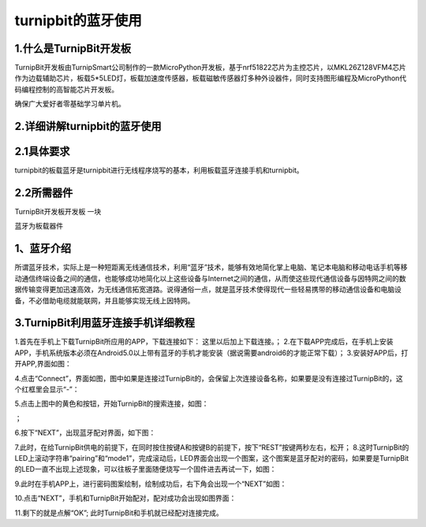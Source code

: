 turnipbit的蓝牙使用
=================================

1.什么是TurnipBit开发板
------------------------------

TurnipBit开发板由TurnipSmart公司制作的一款MicroPython开发板，基于nrf51822芯片为主控芯片，以MKL26Z128VFM4芯片作为边载辅助芯片，板载5*5LED灯，板载加速度传感器，板载磁敏传感器灯多种外设器件，同时支持图形编程及MicroPython代码编程控制的高智能芯片开发板。

确保广大爱好者零基础学习单片机。

2.详细讲解turnipbit的蓝牙使用
---------------------------------------

2.1具体要求
----------------------

turnipbit的板载蓝牙是turnipbit进行无线程序烧写的基本，利用板载蓝牙连接手机和turnipbit。

2.2所需器件
-----------------------

TurnipBit开发板开发板  一块

蓝牙为板载器件

1、蓝牙介绍
---------------------

所谓蓝牙技术，实际上是一种短距离无线通信技术，利用“蓝牙”技术，能够有效地简化掌上电脑、笔记本电脑和移动电话手机等移动通信终端设备之间的通信，也能够成功地简化以上这些设备与Internet之间的通信，从而使这些现代通信设备与因特网之间的数据传输变得更加迅速高效，为无线通信拓宽道路。说得通俗一点，就是蓝牙技术使得现代一些轻易携带的移动通信设备和电脑设备，不必借助电缆就能联网，并且能够实现无线上因特网。

3.TurnipBit利用蓝牙连接手机详细教程
---------------------------------------------

1.首先在手机上下载TurnipBit所应用的APP，下载连接如下：
这里以后加上下载连接。；
2.在下载APP完成后，在手机上安装APP，手机系统版本必须在Android5.0以上带有蓝牙的手机才能安装（据说需要android6的才能正常下载）；
3.安装好APP后，打开APP,界面如图：

.. image:: images/LAN6.jpg

4.点击“Connect”，界面如图，图中如果是连接过TurnipBit的，会保留上次连接设备名称，如果要是没有连接过TurnipBit的，这个红框里会显示“-”：

.. image:: images/LAN5.jpg

5.点击上图中的黄色和按钮，开始TurnipBit的搜索连接，如图：

.. image:: images/LAN4.jpg

；

6.按下“NEXT”，出现蓝牙配对界面，如下图：

.. image:: images/LAN2.jpg

7.此时，在给TurnipBit供电的前提下，在同时按住按键A和按键B的前提下，按下“REST”按键两秒左右，松开；
8.这时TurnipBit的LED上滚动字符串“pairing”和“mode1”，完成滚动后，LED界面会出现一个图案，这个图案是蓝牙配对的密码，如果要是TurnipBit的LED一直不出现上述现象，可以往板子里面随便烧写一个固件进去再试一下，如图：

.. image:: images/LAN.png

9.此时在手机APP上，进行密码图案绘制，绘制成功后，右下角会出现一个“NEXT”如图：

.. image:: images/LAN3.jpg

10.点击“NEXT”，手机和TurnipBit开始配对，配对成功会出现如图界面：

.. image:: images/LAN.jpg

11.剩下的就是点解“OK”;
此时TurnipBit和手机就已经配对连接完成。
